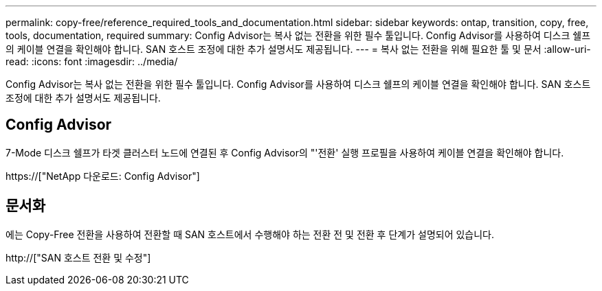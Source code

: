 ---
permalink: copy-free/reference_required_tools_and_documentation.html 
sidebar: sidebar 
keywords: ontap, transition, copy, free, tools, documentation, required 
summary: Config Advisor는 복사 없는 전환을 위한 필수 툴입니다. Config Advisor를 사용하여 디스크 쉘프의 케이블 연결을 확인해야 합니다. SAN 호스트 조정에 대한 추가 설명서도 제공됩니다. 
---
= 복사 없는 전환을 위해 필요한 툴 및 문서
:allow-uri-read: 
:icons: font
:imagesdir: ../media/


[role="lead"]
Config Advisor는 복사 없는 전환을 위한 필수 툴입니다. Config Advisor를 사용하여 디스크 쉘프의 케이블 연결을 확인해야 합니다. SAN 호스트 조정에 대한 추가 설명서도 제공됩니다.



== Config Advisor

7-Mode 디스크 쉘프가 타겟 클러스터 노드에 연결된 후 Config Advisor의 "'전환' 실행 프로필을 사용하여 케이블 연결을 확인해야 합니다.

https://["NetApp 다운로드: Config Advisor"]



== 문서화

에는 Copy-Free 전환을 사용하여 전환할 때 SAN 호스트에서 수행해야 하는 전환 전 및 전환 후 단계가 설명되어 있습니다.

http://["SAN 호스트 전환 및 수정"]
